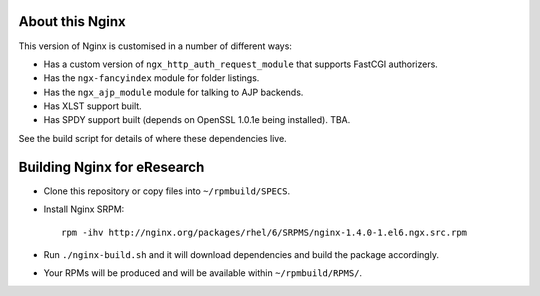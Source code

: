 About this Nginx
================

This version of Nginx is customised in a number of different ways:

* Has a custom version of ``ngx_http_auth_request_module`` that supports 
  FastCGI authorizers.
* Has the ``ngx-fancyindex`` module for folder listings.
* Has the ``ngx_ajp_module`` module for talking to AJP backends.
* Has XLST support built.
* Has SPDY support built (depends on OpenSSL 1.0.1e being installed). TBA.

See the build script for details of where these dependencies live.

Building Nginx for eResearch
============================

* Clone this repository or copy files into ``~/rpmbuild/SPECS``.
* Install Nginx SRPM::

      rpm -ihv http://nginx.org/packages/rhel/6/SRPMS/nginx-1.4.0-1.el6.ngx.src.rpm
* Run ``./nginx-build.sh`` and it will download dependencies and build
  the package accordingly.
* Your RPMs will be produced and will be available within
  ``~/rpmbuild/RPMS/``.
